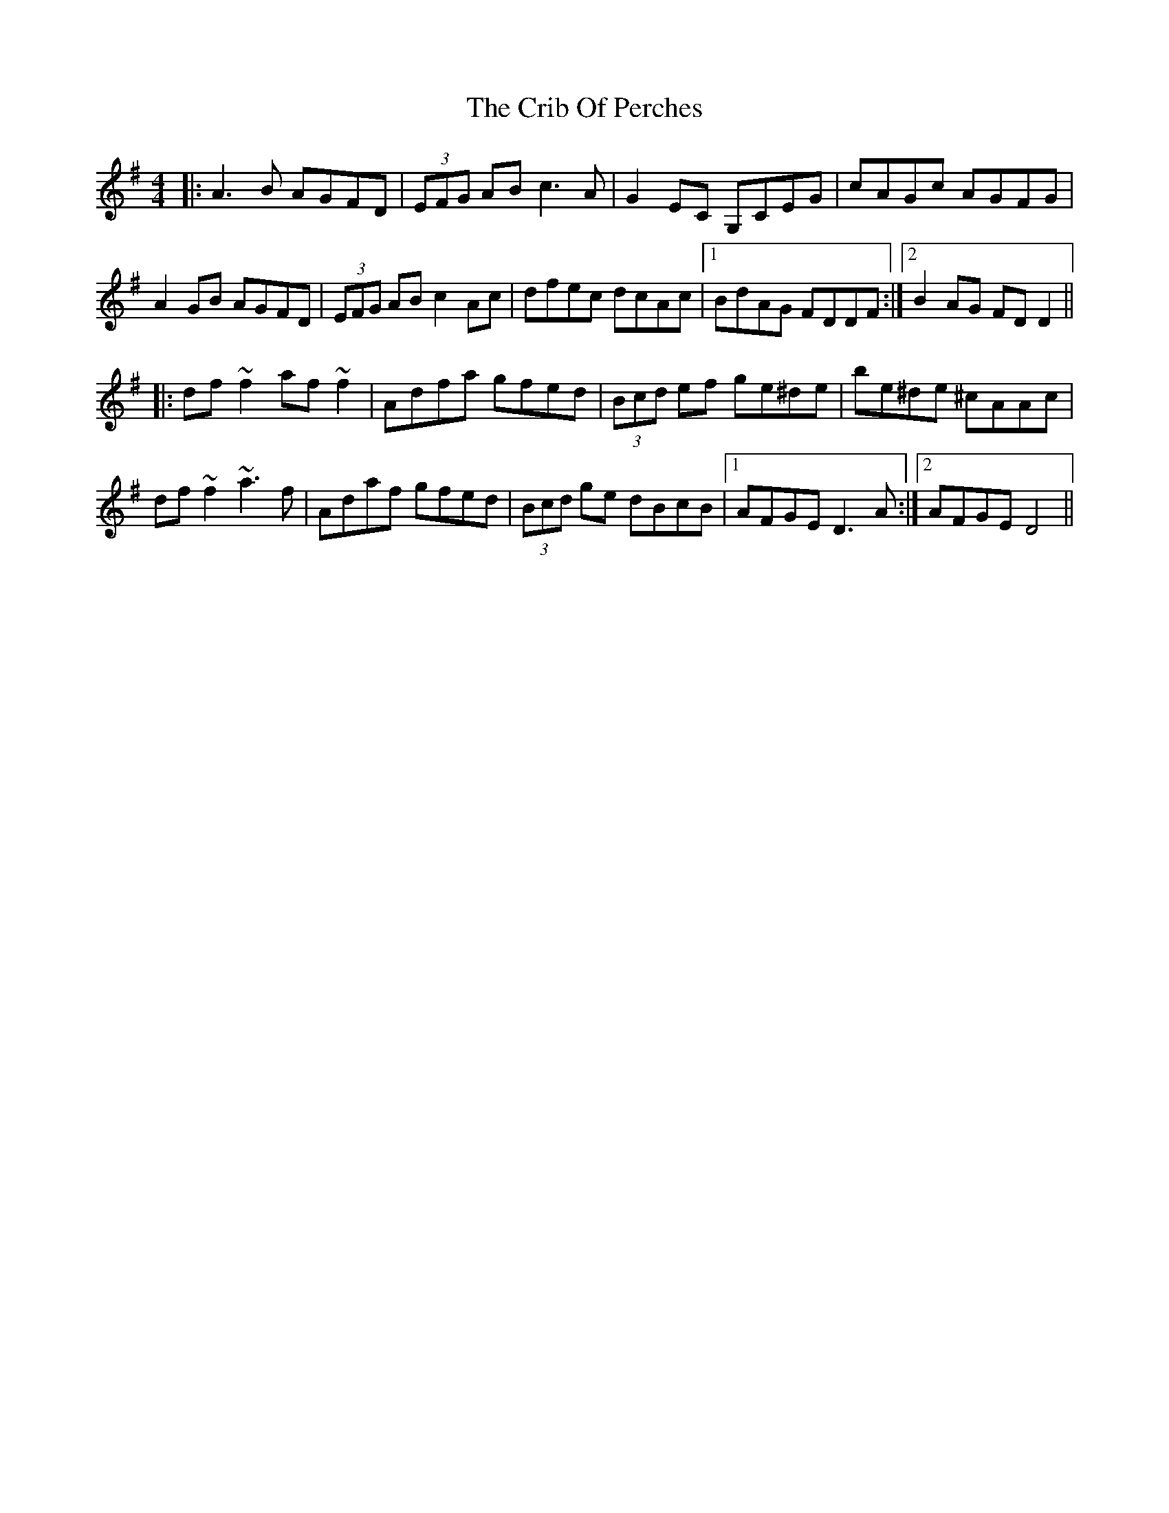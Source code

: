 X: 8541
T: Crib Of Perches, The
R: reel
M: 4/4
K: Dmixolydian
|:A3B AGFD|(3EFG AB c3A|G2EC G,CEG|cAGc AGFG|
A2GB AGFD|(3EFG AB c2Ac|dfec dcAc|1 BdAG FDDF:|2 B2AG FDD2||
|:df~f2 af~f2|Adfa gfed|(3Bcd ef ge^de|be^de ^cAAc|
df~f2 ~a3f|Adaf gfed|(3Bcd ge dBcB|1 AFGE D3A:|2 AFGE D4||


